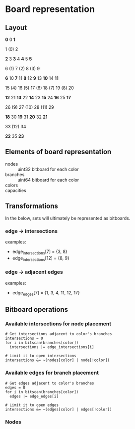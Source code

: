 * Board representation

** Layout
                 *0*  0  *1*

                  1  (0)  2 

         *2*  3  *3*  4  *4*  5  *5*

          6  (1)  7  (2)  8  (3)  9 

 *6* 10  *7* 11  *8* 12  *9* 13 *10* 14 *11*

 15  (4) 16  (5) 17  (6) 18  (7) 19  (8) 20 

*12* 21 *13* 22 *14* 23 *15* 24 *16* 25 *17*

         26  (9) 27 (10) 28 (11) 29 

        *18* 30 *19* 31 *20* 32 *21*

                 33 (12) 34 

                *22* 35 *23*

** Elements of board representation
- nodes :: uint32 bitboard for each color
- branches :: uint64 bitboard for each color
- colors ::
- capacities :: 

** Transformations
In the below, sets will ultimately be represented as bitboards.

*** edge -> intersections
examples:
- edge_intersections[7]  = {3, 8}
- edge_intersections[12] = {8, 9}

*** edge -> adjacent edges
examples:
- edge_edges[7] = {1, 3, 4, 11, 12, 17}

** Bitboard operations
*** Available intersections for node placement
#+BEGIN_SRC
# Get intersections adjacent to color's branches
intersections = 0
for i in bitscan(branches[color])
  intersections |= edge_intersections[i]

# Limit it to open intersections
intersections &= ~(nodes[color] | node[!color])
#+END_SRC

*** Available edges for branch placement
#+BEGIN_SRC
# Get edges adjacent to color's branches
edges = 0
for i in bitscan(branches[color])
  edges |= edge_edges[i]

# Limit it to open edges
intersections &= ~(edges[color] | edges[!color])
#+END_SRC

*** Nodes
